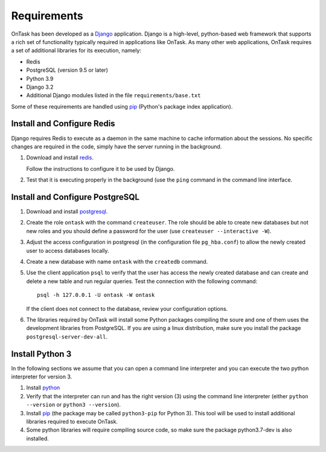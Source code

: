 .. _requirements:

Requirements
************

OnTask has been developed as a `Django <https://www.djangoproject.com/>`_ application. Django is a high-level, python-based web framework that supports a rich set of functionality typically required in applications like OnTask. As many other web applications, OnTask requires a set of additional libraries for its execution, namely:

- Redis
- PostgreSQL (version 9.5 or later)
- Python 3.9
- Django 3.2
- Additional Django modules listed in the file ``requirements/base.txt``

Some of these requirements are handled using `pip <https://pypi.python.org/pypi/pip>`__ (Python's package index application).

.. _install_redis:

Install and Configure Redis
===========================

Django requires Redis to execute as a daemon in the same machine to cache information about the sessions. No specific changes are required in the code, simply have the server running in the background.

1. Download and install `redis <https://redis.io/>`_.

   Follow the instructions to configure it to be used by Django.

2. Test that it is executing properly in the background (use the ``ping`` command in the command line interface.

.. _install_postgresql:

Install and Configure PostgreSQL
================================

1. Download and install `postgresql <https://www.postgresql.org/>`_.

#. Create the role ``ontask`` with the command ``createuser``. The role should be able to create new databases but not new roles and you should define a password for the user (use ``createuser --interactive -W``).

#. Adjust the access configuration in postgresql (in the configuration file ``pg_hba.conf``) to allow the newly created user to access databases locally.

#. Create a new database with name ``ontask`` with the ``createdb`` command.

#. Use the client application ``psql`` to verify that the user has access the newly created database and can create and delete a new table and run regular queries. Test the connection with the following command::

     psql -h 127.0.0.1 -U ontask -W ontask

   If the client does not connect to the database, review your configuration options.

#. The libraries required by OnTask will install some Python packages compiling the soure and one of them uses the development libraries from PostgreSQL. If you are using a linux distribution, make sure you install the package ``postgresql-server-dev-all``.

.. _install_python:

Install Python 3
================

In the following sections we assume that you can open a command line interpreter and you can execute the two python interpreter for version 3.

1. Install `python <https://www.python.org/>`_

#. Verify that the interpreter can run and has the right version (3) using the command line interpreter (either ``python --version`` or ``python3 --version``).

#. Install `pip <https://pip.pypa.io/en/stable/>`__ (the package may be called ``python3-pip`` for Python 3). This tool will be used to install additional libraries required to execute OnTask.

#. Some python libraries will require compiling source code, so make sure the package python3.7-dev is also installed.


